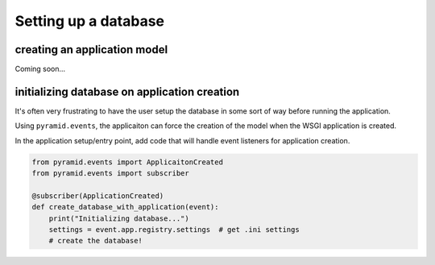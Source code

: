 =====================
Setting up a database
=====================

-----------------------------
creating an application model
-----------------------------

Coming soon...

---------------------------------------------
initializing database on application creation
---------------------------------------------

It's often very frustrating to have the user setup the database in some sort of way before running the application.

Using ``pyramid.events``, the applicaiton can force the creation of the model when the WSGI application is created.

In the application setup/entry point, add code that will handle event listeners for application creation.

.. code-block:: python

    from pyramid.events import ApplicaitonCreated
    from pyramid.events import subscriber

    @subscriber(ApplicationCreated)
    def create_database_with_application(event):
        print("Initializing database...")
        settings = event.app.registry.settings  # get .ini settings
        # create the database!
